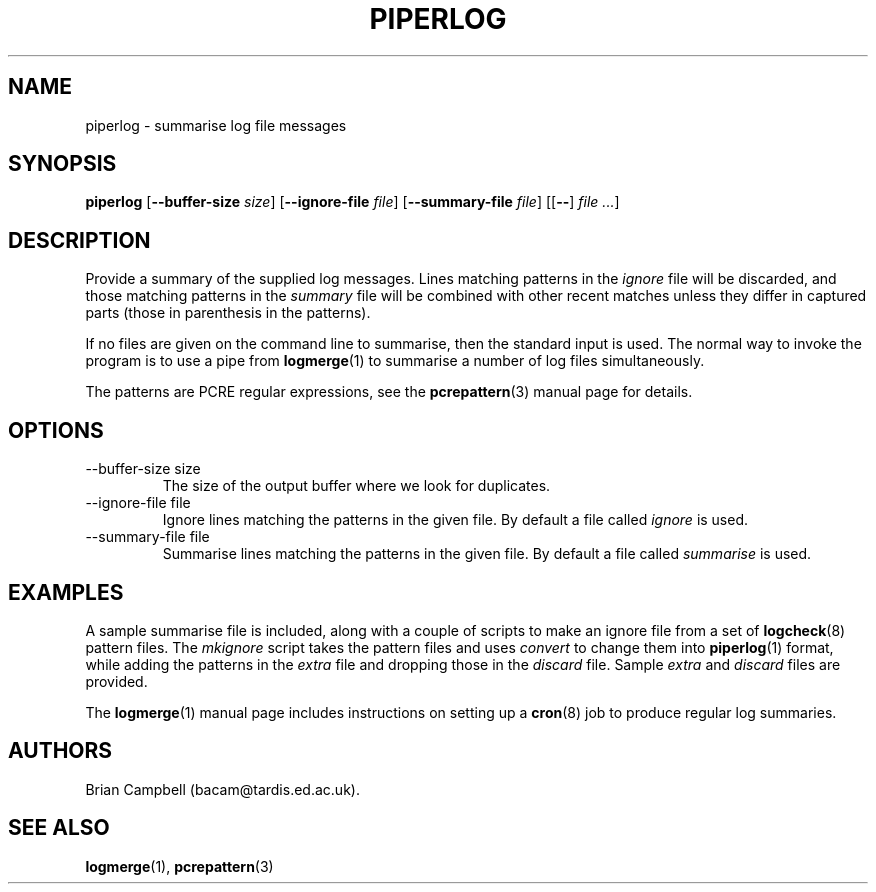 .TH PIPERLOG 1 "9 July 2006" Tardis "Piperlog manual"
.SH NAME
piperlog \- summarise log file messages
.SH SYNOPSIS
.B piperlog
.RB [ \-\-buffer\-size
.IR size ]
.RB [ \-\-ignore\-file
.IR file ]
.RB [ \-\-summary\-file
.IR file ]
.RB [[ \-\- ]
.IR "file ..." ]
.SH DESCRIPTION
Provide a summary of the supplied log messages.  Lines matching patterns in
the
.I ignore
file will be discarded, and those matching patterns in the
.I summary
file will be combined with other recent matches unless they differ in captured
parts (those in parenthesis in the patterns).
.PP
If no files are given on the command line to summarise, then the standard input
is used.  The normal way to invoke the program is to use a pipe from
.BR logmerge (1)
to summarise a number of log files simultaneously.
.PP
The patterns are PCRE regular expressions, see the
.BR pcrepattern (3)
manual page for details.
.SH OPTIONS
.IP "\-\-buffer\-size size"
The size of the output buffer where we look for duplicates.
.IP "\-\-ignore\-file file"
Ignore lines matching the patterns in the given file.  By default a file
called
.I ignore
is used.
.IP "\-\-summary\-file file"
Summarise lines matching the patterns in the given file.  By default a file
called
.I summarise
is used.
.SH EXAMPLES
A sample summarise file is included, along with a couple of scripts to make
an ignore file from a set of
.BR logcheck (8)
pattern files.  The
.I mkignore
script takes the pattern files and uses
.I convert
to change them into
.BR piperlog (1)
format, while adding the patterns in the
.I extra
file and dropping those in the
.I discard
file.  Sample
.I extra
and
.I discard
files are provided.
.PP
The
.BR logmerge (1)
manual page includes instructions on setting up a
.BR cron (8)
job to produce regular log summaries.
.SH AUTHORS
Brian Campbell (bacam@tardis.ed.ac.uk).
.SH SEE ALSO
.BR logmerge (1),
.BR pcrepattern (3)
